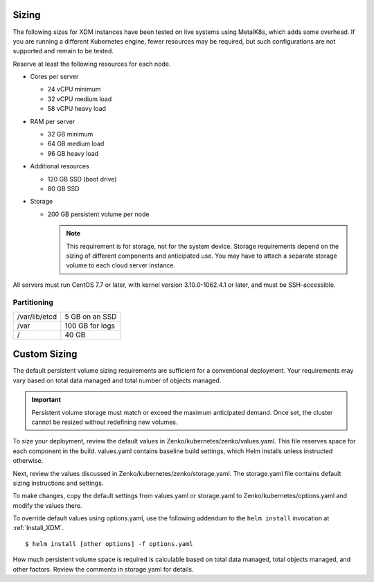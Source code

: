 .. _sizing:

Sizing
======

The following sizes for XDM instances have been tested on live systems using
MetalK8s, which adds some overhead. If you are running a different Kubernetes
engine, fewer resources may be required, but such configurations are not
supported and remain to be tested.

Reserve at least the following resources for each node.

-  Cores per server

   - 24 vCPU minimum
   - 32 vCPU medium load
   - 58 vCPU heavy load

-  RAM per server

   - 32 GB minimum
   - 64 GB medium load
   - 96 GB heavy load

-  Additional resources

   - 120 GB SSD (boot drive)
   - 80 GB SSD

-  Storage

   -  200 GB persistent volume per node 

      .. note::

        This requirement is for storage, not for the system device. Storage
        requirements depend on the sizing of different components and
        anticipated use. You may have to attach a separate storage volume to
        each cloud server instance.

All servers must run CentOS 7.7 or later, with kernel version 3.10.0-1062.4.1 or
later, and must be SSH-accessible.

Partitioning
------------

.. table::

   +---------------+-----------------+
   | /var/lib/etcd | 5 GB on an SSD  |
   +---------------+-----------------+
   | /var          | 100 GB for logs |
   +---------------+-----------------+
   | /             | 40 GB           |
   +---------------+-----------------+

Custom Sizing
=============

The default persistent volume sizing requirements are sufficient for a
conventional deployment. Your requirements may vary based on total data managed
and total number of objects managed.

.. Important::

   Persistent volume storage must match or exceed the maximum anticipated
   demand. Once set, the cluster cannot be resized without redefining new
   volumes.

To size your deployment, review the default values in
Zenko/kubernetes/zenko/values.yaml. This file reserves space for each component
in the build. values.yaml contains baseline build settings, which Helm installs
unless instructed otherwise.

Next, review the values discussed in Zenko/kubernetes/zenko/storage.yaml.
The storage.yaml file contains default sizing instructions and settings.

To make changes, copy the default settings from values.yaml or storage.yaml to
Zenko/kubernetes/options.yaml and modify the values there.

To override default values using options.yaml, use the following addendum to the
``helm install`` invocation at :ref:`Install_XDM`.

::

   $ helm install [other options] -f options.yaml

How much persistent volume space is required is calculable based on total data
managed, total objects managed, and other factors. Review the comments in
storage.yaml for details.
